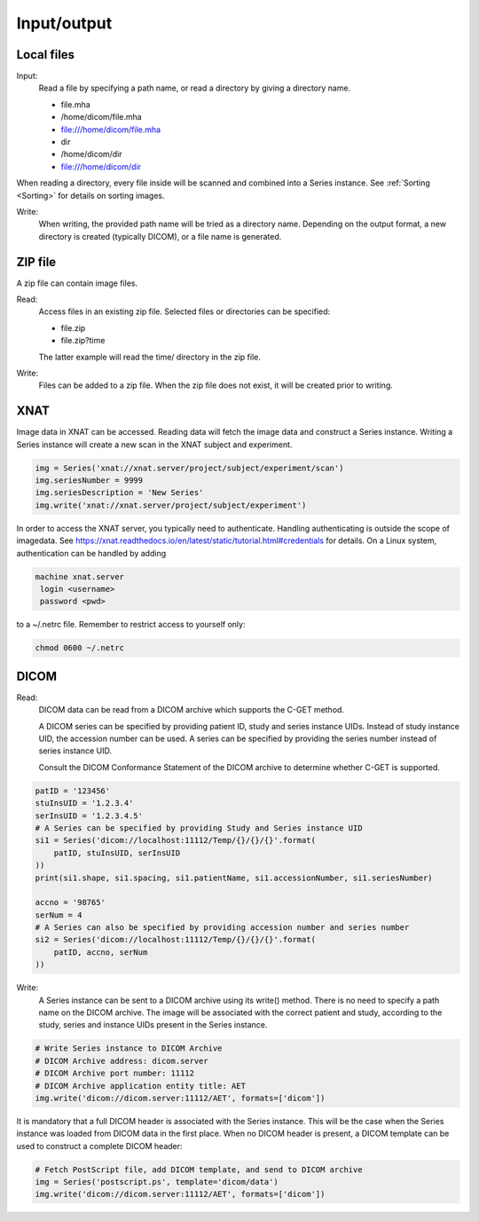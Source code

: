 .. _Input_output:

Input/output
===============

Local files
--------------

Input:
    Read a file by specifying a path name, or read a directory by giving a directory name.

    * file.mha
    * /home/dicom/file.mha
    * file:///home/dicom/file.mha
    * dir
    * /home/dicom/dir
    * file:///home/dicom/dir

When reading a directory, every file inside will be scanned and combined into a Series instance.
See :ref:`Sorting <Sorting>` for details on sorting images.

Write:
    When writing, the provided path name will be tried as a directory name.
    Depending on the output format, a new directory is created (typically DICOM), or
    a file name is generated.

ZIP file
----------

A zip file can contain image files.

Read:
    Access files in an existing zip file. Selected files or directories can be specified:

    * file.zip
    * file.zip?time

    The latter example will read the time/ directory in the zip file.

Write:
    Files can be added to a zip file. When the zip file does not exist, it will be created prior to writing.

XNAT
----

Image data in XNAT can be accessed. Reading data will fetch the image data and construct a Series instance.
Writing a Series instance will create a new scan in the XNAT subject and experiment.

.. code-block:: python

    img = Series('xnat://xnat.server/project/subject/experiment/scan')
    img.seriesNumber = 9999
    img.seriesDescription = 'New Series'
    img.write('xnat://xnat.server/project/subject/experiment')

In order to access the XNAT server, you typically need to authenticate.
Handling authenticating is outside the scope of imagedata.
See https://xnat.readthedocs.io/en/latest/static/tutorial.html#credentials for details.
On a Linux system, authentication can be handled by adding

.. code-block::

    machine xnat.server
     login <username>
     password <pwd>

to a ~/.netrc file. Remember to restrict access to yourself only:

.. code-block:: bash

    chmod 0600 ~/.netrc

DICOM
-----

Read:
   DICOM data can be read from a DICOM archive which supports the C-GET method.

   A DICOM series can be specified by providing patient ID, study and series instance UIDs.
   Instead of study instance UID, the accession number can be used.
   A series can be specified by providing the series number instead of series instance UID.

   Consult the DICOM Conformance Statement of the DICOM archive to determine whether
   C-GET is supported.

.. code-block:: python

        patID = '123456'
        stuInsUID = '1.2.3.4'
        serInsUID = '1.2.3.4.5'
        # A Series can be specified by providing Study and Series instance UID
        si1 = Series('dicom://localhost:11112/Temp/{}/{}/{}'.format(
            patID, stuInsUID, serInsUID
        ))
        print(si1.shape, si1.spacing, si1.patientName, si1.accessionNumber, si1.seriesNumber)

        accno = '98765'
        serNum = 4
        # A Series can also be specified by providing accession number and series number
        si2 = Series('dicom://localhost:11112/Temp/{}/{}/{}'.format(
            patID, accno, serNum
        ))

Write:
   A Series instance can be sent to a DICOM archive using its write() method.
   There is no need to specify a path name on the DICOM archive.
   The image will be associated with the correct patient and study, according to the study, series and instance UIDs
   present in the Series instance.

.. code-block:: python

    # Write Series instance to DICOM Archive
    # DICOM Archive address: dicom.server
    # DICOM Archive port number: 11112
    # DICOM Archive application entity title: AET
    img.write('dicom://dicom.server:11112/AET', formats=['dicom'])

It is mandatory that a full DICOM header is associated with the Series instance.
This will be the case when the Series instance was loaded from DICOM data in the first place.
When no DICOM header is present, a DICOM template can be used to construct a complete DICOM header:

.. code-block:: python

    # Fetch PostScript file, add DICOM template, and send to DICOM archive
    img = Series('postscript.ps', template='dicom/data')
    img.write('dicom://dicom.server:11112/AET', formats=['dicom'])

